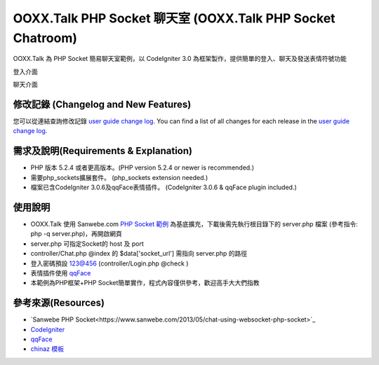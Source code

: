 ###################
OOXX.Talk PHP Socket 聊天室 (OOXX.Talk PHP Socket Chatroom)
###################

OOXX.Talk 為 PHP Socket 簡易聊天室範例，以 CodeIgniter 3.0 為框架製作，提供簡單的登入、聊天及發送表情符號功能

登入介面

..  image:: /images/img_1.jpg


聊天介面

..  image:: /images/img_2.jpg


**************************
修改記錄 (Changelog and New Features)
**************************

您可以從連結查詢修改記錄  `user
guide change log <https://github.com/burgess1109/php_websocket_chatroom/changelog.rst>`_.
You can find a list of all changes for each release in the `user
guide change log <https://github.com/burgess1109/php_websocket_chatroom/changelog.rst>`_.

*******************
需求及說明(Requirements & Explanation)
*******************

-  PHP 版本 5.2.4 或者更高版本。(PHP version 5.2.4 or newer is recommended.)
-  需要php_sockets擴展套件。 (php_sockets extension needed.)
-  檔案已含CodeIgniter 3.0.6及qqFace表情插件。 (CodeIgniter 3.0.6 & qqFace plugin included.)


************
使用說明
************

-  OOXX.Talk 使用 Sanwebe.com `PHP Socket 範例 <https://www.sanwebe.com/2013/05/chat-using-websocket-php-socket>`_ 為基底擴充，下載後需先執行根目錄下的 server.php 檔案 (參考指令: php -q server.php)，再開啟網頁
-  server.php 可指定Socket的 host 及 port
-  controller/Chat.php @index 的 $data['socket_url'] 需指向 server.php 的路徑
-  登入密碼預設 123@456 (controller/Login.php @check )
-  表情插件使用 `qqFace <http://www.helloweba.com/view-blog-202.html>`_
-  本範例為PHP框架+PHP Socket簡單實作，程式內容僅供參考，歡迎高手大大們指教


*********
參考來源(Resources)
*********

-  `Sanwebe PHP Socket<https://www.sanwebe.com/2013/05/chat-using-websocket-php-socket>`_
-  `CodeIgniter <https://codeigniter.org.tw/>`_
-  `qqFace <http://www.helloweba.com/view-blog-202.html>`_
-  `chinaz 模板 <http://sc.chinaz.com/>`_


